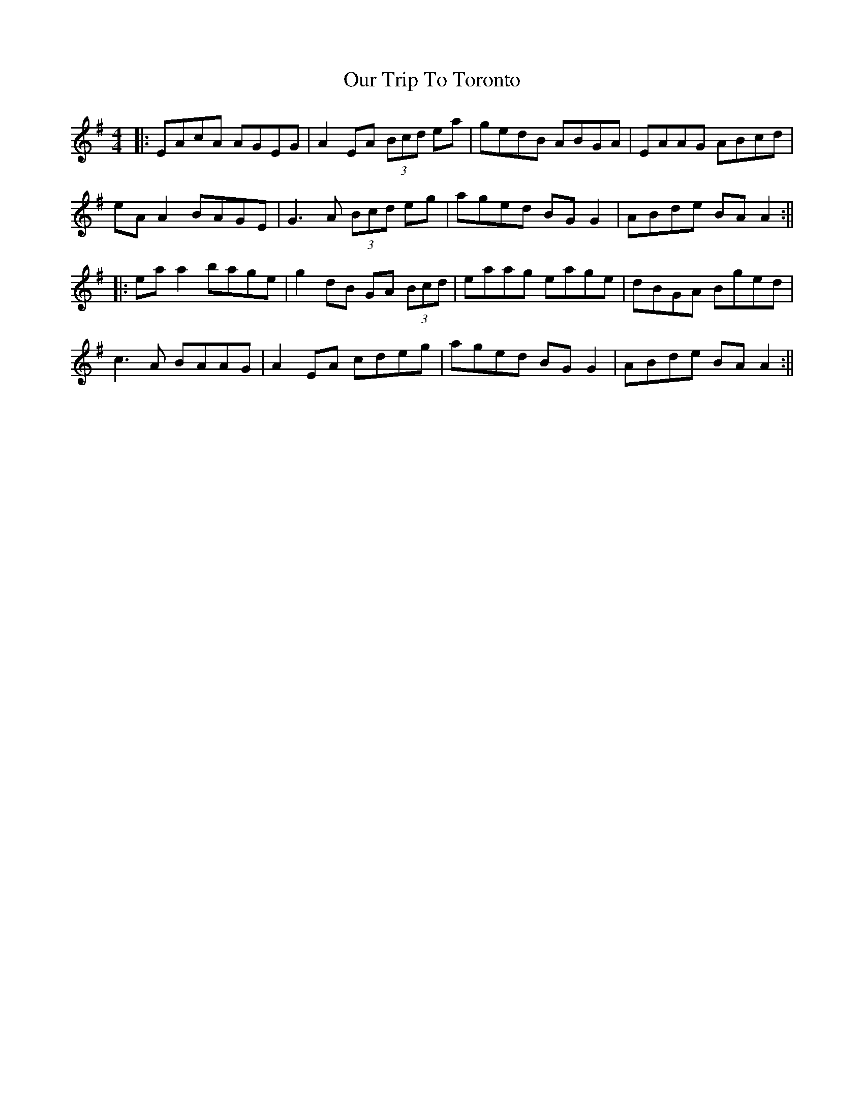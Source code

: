 X: 2
T: Our Trip To Toronto
Z: JACKB
S: https://thesession.org/tunes/10854#setting30526
R: reel
M: 4/4
L: 1/8
K: Ador
|: EAcA AGEG | A2 EA (3Bcd ea | gedB ABGA | EAAG ABcd |
eA A2 BAGE | G3A (3Bcd eg | aged BG G2 | ABde BA A2 :||
|: ea a2 bage | g2 dB GA (3Bcd | eaag eage | dBGA Bged |
c3A BAAG | A2 EA cdeg | aged BG G2 | ABde BA A2 :||
